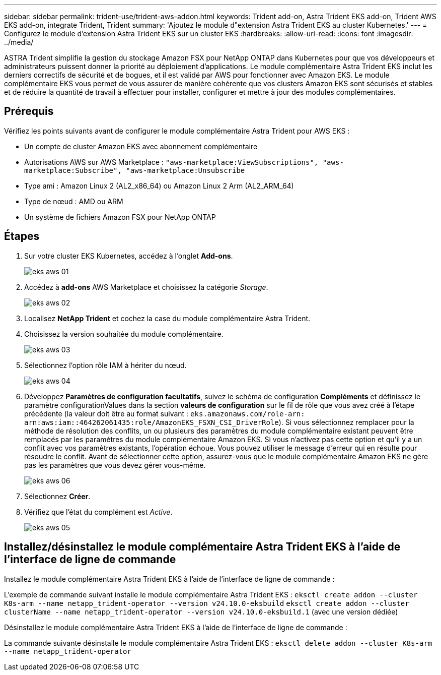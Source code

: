 ---
sidebar: sidebar 
permalink: trident-use/trident-aws-addon.html 
keywords: Trident add-on, Astra Trident EKS add-on, Trident AWS EKS add-on, integrate Trident, Trident 
summary: 'Ajoutez le module d"extension Astra Trident EKS au cluster Kubernetes.' 
---
= Configurez le module d'extension Astra Trident EKS sur un cluster EKS
:hardbreaks:
:allow-uri-read: 
:icons: font
:imagesdir: ../media/


[role="lead"]
ASTRA Trident simplifie la gestion du stockage Amazon FSX pour NetApp ONTAP dans Kubernetes pour que vos développeurs et administrateurs puissent donner la priorité au déploiement d'applications. Le module complémentaire Astra Trident EKS inclut les derniers correctifs de sécurité et de bogues, et il est validé par AWS pour fonctionner avec Amazon EKS. Le module complémentaire EKS vous permet de vous assurer de manière cohérente que vos clusters Amazon EKS sont sécurisés et stables et de réduire la quantité de travail à effectuer pour installer, configurer et mettre à jour des modules complémentaires.



== Prérequis

Vérifiez les points suivants avant de configurer le module complémentaire Astra Trident pour AWS EKS :

* Un compte de cluster Amazon EKS avec abonnement complémentaire
* Autorisations AWS sur AWS Marketplace :
`"aws-marketplace:ViewSubscriptions",
"aws-marketplace:Subscribe",
"aws-marketplace:Unsubscribe`
* Type ami : Amazon Linux 2 (AL2_x86_64) ou Amazon Linux 2 Arm (AL2_ARM_64)
* Type de nœud : AMD ou ARM
* Un système de fichiers Amazon FSX pour NetApp ONTAP




== Étapes

. Sur votre cluster EKS Kubernetes, accédez à l'onglet *Add-ons*.
+
image::../media/aws-eks-01.png[eks aws 01]

. Accédez à *add-ons* AWS Marketplace et choisissez la catégorie _Storage_.
+
image::../media/aws-eks-02.png[eks aws 02]

. Localisez *NetApp Trident* et cochez la case du module complémentaire Astra Trident.
. Choisissez la version souhaitée du module complémentaire.
+
image::../media/aws-eks-03.png[eks aws 03]

. Sélectionnez l'option rôle IAM à hériter du nœud.
+
image::../media/aws-eks-04.png[eks aws 04]

. Développez *Paramètres de configuration facultatifs*, suivez le schéma de configuration *Compléments* et définissez le paramètre configurationValues dans la section *valeurs de configuration* sur le fil de rôle que vous avez créé à l'étape précédente (la valeur doit être au format suivant : `eks.amazonaws.com/role-arn: arn:aws:iam::464262061435:role/AmazonEKS_FSXN_CSI_DriverRole`). Si vous sélectionnez remplacer pour la méthode de résolution des conflits, un ou plusieurs des paramètres du module complémentaire existant peuvent être remplacés par les paramètres du module complémentaire Amazon EKS. Si vous n'activez pas cette option et qu'il y a un conflit avec vos paramètres existants, l'opération échoue. Vous pouvez utiliser le message d'erreur qui en résulte pour résoudre le conflit. Avant de sélectionner cette option, assurez-vous que le module complémentaire Amazon EKS ne gère pas les paramètres que vous devez gérer vous-même.
+
image::../media/aws-eks-06.png[eks aws 06]

. Sélectionnez *Créer*.
. Vérifiez que l'état du complément est _Active_.
+
image::../media/aws-eks-05.png[eks aws 05]





== Installez/désinstallez le module complémentaire Astra Trident EKS à l'aide de l'interface de ligne de commande

.Installez le module complémentaire Astra Trident EKS à l'aide de l'interface de ligne de commande :
L'exemple de commande suivant installe le module complémentaire Astra Trident EKS :
`eksctl create addon --cluster K8s-arm --name netapp_trident-operator --version v24.10.0-eksbuild`
`eksctl create addon --cluster clusterName --name netapp_trident-operator --version v24.10.0-eksbuild.1` (avec une version dédiée)

.Désinstallez le module complémentaire Astra Trident EKS à l'aide de l'interface de ligne de commande :
La commande suivante désinstalle le module complémentaire Astra Trident EKS :
`eksctl delete addon --cluster K8s-arm --name netapp_trident-operator`
